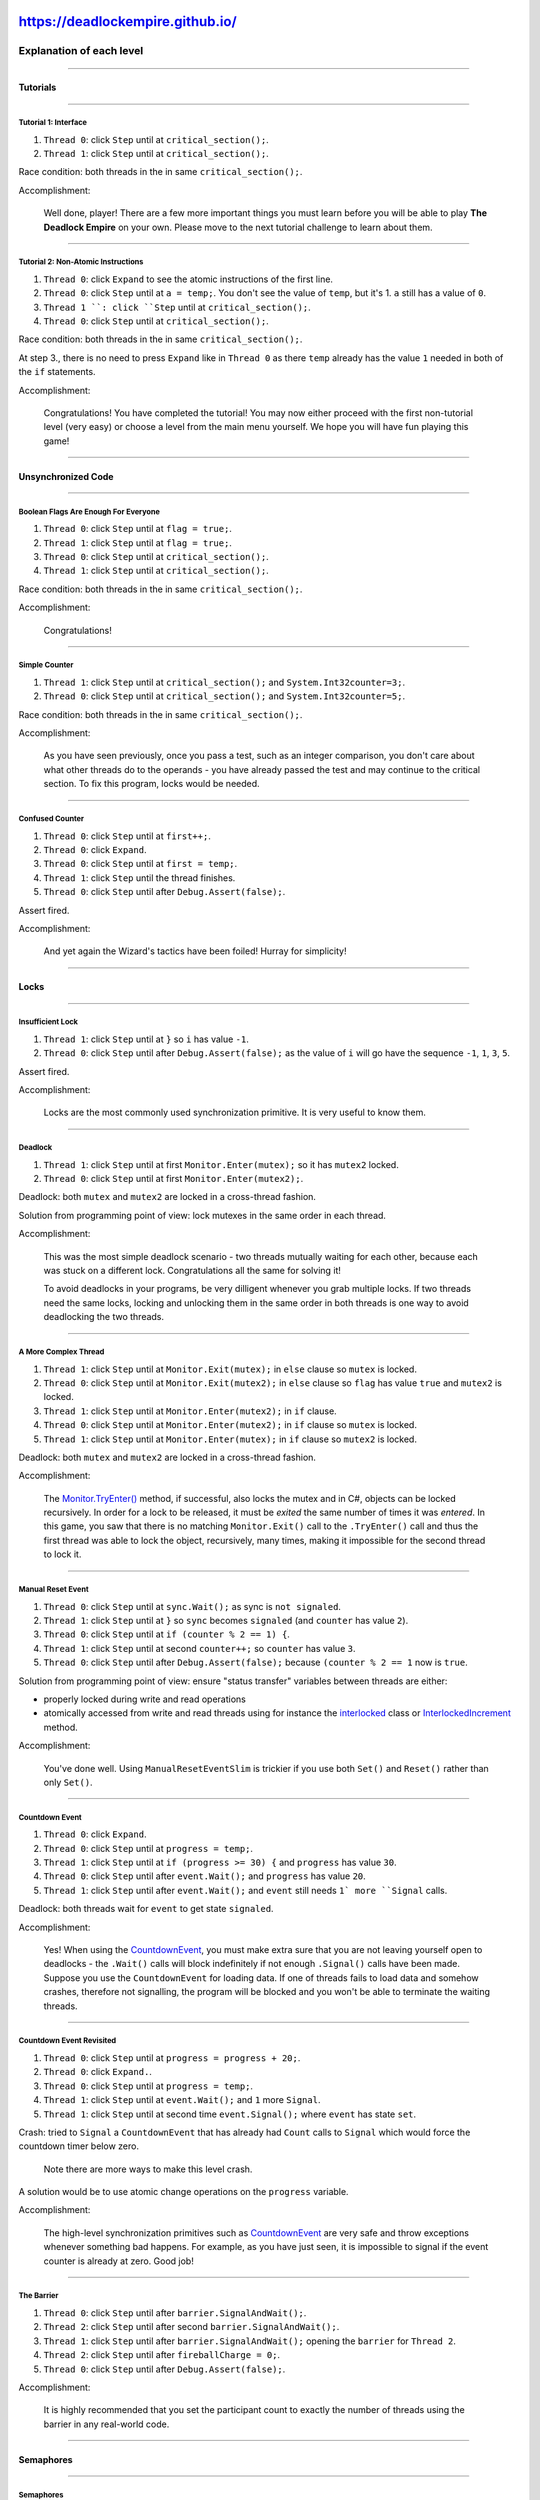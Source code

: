 https://deadlockempire.github.io/
#################################

.. # * = + ^ ~ - : . _ ` ' "

Explanation of each level
*************************

----------------------------------------------------------------------------------------------------------------------------------------------------------------------------------------------------------------------------------------------------------

Tutorials
=========

----------------------------------------------------------------------------------------------------------------------------------------------------------------------------------------------------------------------------------------------------------

Tutorial 1: Interface
+++++++++++++++++++++

1. ``Thread 0``: click ``Step`` until at ``critical_section();``.
2. ``Thread 1``: click ``Step`` until at ``critical_section();``.

Race condition: both threads in the in same ``critical_section();``.

Accomplishment:

  Well done, player! There are a few more important things you must learn before you will be able to play **The Deadlock Empire** on your own. Please move to the next tutorial challenge to learn about them.

----------------------------------------------------------------------------------------------------------------------------------------------------------------------------------------------------------------------------------------------------------

Tutorial 2: Non-Atomic Instructions
+++++++++++++++++++++++++++++++++++

1. ``Thread 0``: click ``Expand`` to see the atomic instructions of the first line.
2. ``Thread 0``: click ``Step`` until at ``a = temp;``.
   You don't see the value of ``temp``, but it's 1. ``a`` still has a value of ``0``.
3. ``Thread 1 ``: click ``Step`` until at ``critical_section();``.
4. ``Thread 0``: click ``Step`` until at ``critical_section();``.

Race condition: both threads in the in same ``critical_section();``.

At step 3., there is no need to press ``Expand`` like in ``Thread 0`` as there ``temp`` already has the value ``1`` needed in both of the ``if`` statements.

Accomplishment:

  Congratulations! You have completed the tutorial! You may now either proceed with the first non-tutorial level (very easy) or choose a level from the main menu yourself. We hope you will have fun playing this game!

----------------------------------------------------------------------------------------------------------------------------------------------------------------------------------------------------------------------------------------------------------

Unsynchronized Code
===================

----------------------------------------------------------------------------------------------------------------------------------------------------------------------------------------------------------------------------------------------------------

Boolean Flags Are Enough For Everyone
+++++++++++++++++++++++++++++++++++++

1. ``Thread 0``: click ``Step`` until at ``flag = true;``.
2. ``Thread 1``: click ``Step`` until at ``flag = true;``.
3. ``Thread 0``: click ``Step`` until at ``critical_section();``.
4. ``Thread 1``: click ``Step`` until at ``critical_section();``.

Race condition: both threads in the in same ``critical_section();``.

Accomplishment:

  Congratulations!

----------------------------------------------------------------------------------------------------------------------------------------------------------------------------------------------------------------------------------------------------------

Simple Counter
++++++++++++++

1. ``Thread 1``: click ``Step`` until at ``critical_section();`` and ``System.Int32counter=3;``.
2. ``Thread 0``: click ``Step`` until at ``critical_section();`` and ``System.Int32counter=5;``.

Race condition: both threads in the in same ``critical_section();``.

Accomplishment:

  As you have seen previously, once you pass a test, such as an integer comparison, you don't care about what other threads do to the operands - you have already passed the test and may continue to the critical section. To fix this program, locks would be needed.

----------------------------------------------------------------------------------------------------------------------------------------------------------------------------------------------------------------------------------------------------------

Confused Counter
++++++++++++++++



1. ``Thread 0``: click ``Step`` until at ``first++;``.
2. ``Thread 0``: click ``Expand``.
3. ``Thread 0``: click ``Step`` until at ``first = temp;``.
4. ``Thread 1``: click ``Step`` until the thread finishes.
5. ``Thread 0``: click ``Step`` until after ``Debug.Assert(false);``.

Assert fired.

Accomplishment:

  And yet again the Wizard's tactics have been foiled! Hurray for simplicity!

----------------------------------------------------------------------------------------------------------------------------------------------------------------------------------------------------------------------------------------------------------

Locks
=====

----------------------------------------------------------------------------------------------------------------------------------------------------------------------------------------------------------------------------------------------------------

Insufficient Lock
+++++++++++++++++

1. ``Thread 1``: click ``Step`` until at ``}`` so ``i`` has value ``-1``.
2. ``Thread 0``: click ``Step`` until after ``Debug.Assert(false);`` as the value of ``i`` will go have the sequence ``-1``, ``1``, ``3``, ``5``.

Assert fired.

Accomplishment:

  Locks are the most commonly used synchronization primitive. It is very useful to know them.

----------------------------------------------------------------------------------------------------------------------------------------------------------------------------------------------------------------------------------------------------------

Deadlock
++++++++

1. ``Thread 1``: click ``Step`` until at first ``Monitor.Enter(mutex);`` so it has ``mutex2`` locked.
2. ``Thread 0``: click ``Step`` until at first ``Monitor.Enter(mutex2);``.

Deadlock: both ``mutex`` and ``mutex2`` are locked in a cross-thread fashion.

Solution from programming point of view: lock mutexes in the same order in each thread.

Accomplishment:

  This was the most simple deadlock scenario - two threads mutually waiting for each other, because each was stuck on a different lock.
  Congratulations all the same for solving it!

  To avoid deadlocks in your programs, be very dilligent whenever you grab multiple locks.
  If two threads need the same locks, locking and unlocking them in the same order in both threads is one way to avoid deadlocking the two threads.

----------------------------------------------------------------------------------------------------------------------------------------------------------------------------------------------------------------------------------------------------------

A More Complex Thread
+++++++++++++++++++++

1. ``Thread 1``: click ``Step`` until at ``Monitor.Exit(mutex);`` in ``else`` clause so ``mutex`` is locked.
2. ``Thread 0``: click ``Step`` until at ``Monitor.Exit(mutex2);`` in ``else`` clause so ``flag`` has value ``true`` and  ``mutex2`` is locked.
3. ``Thread 1``: click ``Step`` until at ``Monitor.Enter(mutex2);`` in ``if`` clause.
4. ``Thread 0``: click ``Step`` until at ``Monitor.Enter(mutex2);`` in ``if`` clause so ``mutex`` is locked.
5. ``Thread 1``: click ``Step`` until at ``Monitor.Enter(mutex);`` in ``if`` clause so ``mutex2`` is locked.

Deadlock: both ``mutex`` and ``mutex2`` are locked in a cross-thread fashion.

Accomplishment:

  The `Monitor.TryEnter() <https://msdn.microsoft.com/en-us/library/system.threading.monitor.tryenter>`_ method, if successful, also locks the mutex and in C#, objects can be locked recursively.
  In order for a lock to be released, it must be *exited* the same number of times it was *entered*.
  In this game, you saw that there is no matching ``Monitor.Exit()`` call to the ``.TryEnter()`` call and thus the first thread was able to lock the object,
  recursively, many times, making it impossible for the second thread to lock it.

----------------------------------------------------------------------------------------------------------------------------------------------------------------------------------------------------------------------------------------------------------

Manual Reset Event
++++++++++++++++++

1. ``Thread 0``: click ``Step`` until at ``sync.Wait();`` as sync is ``not signaled``.
2. ``Thread 1``: click ``Step`` until at ``}`` so ``sync`` becomes ``signaled`` (and ``counter`` has value ``2``).
3. ``Thread 0``: click ``Step`` until at ``if (counter % 2 == 1) {``.
4. ``Thread 1``: click ``Step`` until at second ``counter++;`` so ``counter`` has value ``3``.
5. ``Thread 0``: click ``Step`` until after ``Debug.Assert(false);`` because ``(counter % 2 == 1`` now is ``true``.

Solution from programming point of view: ensure "status transfer" variables between threads are either:

- properly locked during write and read operations
- atomically accessed from write and read threads using for instance the `interlocked <https://msdn.microsoft.com/en-us/library/system.threading.interlocked.aspx>`_ class or `InterlockedIncrement <https://msdn.microsoft.com/en-us/library/windows/desktop/ms683614.aspx>`_ method.

Accomplishment:

  You've done well. Using ``ManualResetEventSlim`` is trickier if you use both ``Set()`` and ``Reset()`` rather than only ``Set()``.

----------------------------------------------------------------------------------------------------------------------------------------------------------------------------------------------------------------------------------------------------------

Countdown Event
+++++++++++++++

1. ``Thread 0``: click ``Expand``.
2. ``Thread 0``: click ``Step`` until at ``progress = temp;``.
3. ``Thread 1``: click ``Step`` until at ``if (progress >= 30) {`` and ``progress`` has value ``30``.
4. ``Thread 0``: click ``Step`` until after ``event.Wait();`` and ``progress`` has value ``20``.
5. ``Thread 1``: click ``Step`` until after ``event.Wait();`` and ``event`` still needs ``1` more ``Signal`` calls.

Deadlock: both threads wait for ``event`` to get state ``signaled``.

Accomplishment:

  Yes! When using the `CountdownEvent <https://msdn.microsoft.com/en-us/library/system.threading.countdownevent>`_,
  you must make extra sure that you are not leaving yourself open to deadlocks - the ``.Wait()`` calls will block indefinitely if not enough ``.Signal()`` calls have been made.
  Suppose you use the ``CountdownEvent`` for loading data. If one of threads fails to load data and somehow crashes,
  therefore not signalling, the program will be blocked and you won't be able to terminate the waiting threads.

----------------------------------------------------------------------------------------------------------------------------------------------------------------------------------------------------------------------------------------------------------

Countdown Event Revisited
+++++++++++++++++++++++++

1. ``Thread 0``: click ``Step`` until at ``progress = progress + 20;``.
2. ``Thread 0``: click ``Expand.``.
3. ``Thread 0``: click ``Step`` until at ``progress = temp;``.
4. ``Thread 1``: click ``Step`` until at ``event.Wait();`` and ``1`` more ``Signal``.
5. ``Thread 1``: click ``Step`` until at second time ``event.Signal();`` where ``event`` has state ``set``.

Crash: tried to ``Signal`` a ``CountdownEvent`` that has already had ``Count`` calls to ``Signal`` which would force the countdown timer below zero.

  Note there are more ways to make this level crash.

A solution would be to use atomic change operations on the ``progress`` variable.

Accomplishment:

  The high-level synchronization primitives such as `CountdownEvent <https://msdn.microsoft.com/en-us/library/system.threading.countdownevent>`_ are very safe and throw exceptions whenever something bad happens.
  For example, as you have just seen, it is impossible to signal if the event counter is already at zero. Good job!

----------------------------------------------------------------------------------------------------------------------------------------------------------------------------------------------------------------------------------------------------------

The Barrier
+++++++++++

1. ``Thread 0``: click ``Step`` until after ``barrier.SignalAndWait();``.
2. ``Thread 2``: click ``Step`` until after second ``barrier.SignalAndWait();``.
3. ``Thread 1``: click ``Step`` until after ``barrier.SignalAndWait();`` opening the ``barrier`` for ``Thread 2``.
4. ``Thread 2``: click ``Step`` until after ``fireballCharge = 0;``.
5. ``Thread 0``: click ``Step`` until after ``Debug.Assert(false);``.

Accomplishment:

  It is highly recommended that you set the participant count to exactly the number of threads using the barrier in any real-world code.

----------------------------------------------------------------------------------------------------------------------------------------------------------------------------------------------------------------------------------------------------------

Semaphores
==========

----------------------------------------------------------------------------------------------------------------------------------------------------------------------------------------------------------------------------------------------------------

Semaphores
++++++++++

1. ``Thread 0``: click ``Step`` until at ``ss.Wait();``.
2. ``Thread 1``: click ``Step`` until after ``ss.Release();`` in the ``else`` clause.
3. ``Thread 0``: click ``Step`` until at ``critical_section();``.
4. ``Thread 1``: click ``Step`` until at ``critical_section();`` (takes 2 iterations of the loop).

Race condition: both threads in the in same ``critical_section();``.

Solution:

1. Don't make a thread ``Release`` a ``Semaphore`` it didn't acquire.
2. Initialise the ``Semaphore`` with a ``count`` of ``1``.

Accomplishment:

  A few factories stopped but the Parallel Wizard is hard at work repairing them. You must move on and act quickly to capitalize on this.

----------------------------------------------------------------------------------------------------------------------------------------------------------------------------------------------------------------------------------------------------------

Producer-Consumer
+++++++++++++++++

1. ``Thread 1``: click ``Step`` until at ``queue.Enqueue(new Dragon());``.
2. ``Thread 0``: click ``Step`` until at ``queue.Dequeue();``.

Accomplishment:

  Admittedly, this was not an extremely difficult producer-consumer pattern to exploit but you performed quite well nonetheless.

----------------------------------------------------------------------------------------------------------------------------------------------------------------------------------------------------------------------------------------------------------

Producer-Consumer (variant)
+++++++++++++++++++++++++++

1. ``Thread 0``: click ``Step`` until at ``queue.Enqueue(new Golem());``.
2. ``Thread 0``: click ``Expand`` to see how the ``Enqueue`` is composed of atomic instructions.
3. ``Thread 0``: click ``Step`` until at ``queue returns to a consistent state.``.
4. ``Thread 1``: click ``Step`` until after ``queue.Dequeue();``.

Crash: tried to ``Dequeue`` from a ``queue`` that is in an invalid state.

Solution: lock the ``queue`` when performing non-atomic operations.

Accomplishment:

  Are you ready for the next challenge?

----------------------------------------------------------------------------------------------------------------------------------------------------------------------------------------------------------------------------------------------------------

Condition Variables
===================

----------------------------------------------------------------------------------------------------------------------------------------------------------------------------------------------------------------------------------------------------------

Condition Variables
+++++++++++++++++++

Try to ``Dequeue`` when there are no items.

This involves ``Thread 0`` and ``Thread 1`` to get into ``Monitor.Wait(mutex);`` at the same time and one performing the ``Dequeue`` before the other.

1. ``Thread 0``: click ``Step`` until at ``wait until woken up`` (after the ``Monitor.Wait(mutex);`` auto-expanded).
2. ``Thread 1``: click ``Step`` until at ``wait until woken up`` (after the ``Monitor.Wait(mutex);`` auto-expanded).
3. ``Thread 2``: click ``Step`` until after ``Monitor.PulseAll(mutex);`` and one item is in the ``queue``.
4. ``Thread 0``: click ``Step`` until at ``Monitor.Enter(mutex);`` inside ``Monitor.Wait(mutex);``
5. ``Thread 1``: click ``Step`` until at ``Monitor.Enter(mutex);`` inside ``Monitor.Wait(mutex);``
6. ``Thread 2``: click ``Step`` until after ``Monitor.Exit(mutex);``
7. ``Thread 0``: click ``Step`` until after ``Monitor.Exit(mutex);`` so the ``queue`` is empty and the mutex is free.
8. ``Thread 1``: click ``Step`` until after ``queue.Dequeue();``

Crash: tried to ``Dequeue`` from a queue that is empty.

Solution: use proper `condition variables <https://en.wikipedia.org/wiki/Monitor_(synchronization)#Condition_variables>`_
that encapsulate the condition and the monitor in one atomic operation.

Condition variable code for C# is at http://stackoverflow.com/questions/15657637/condition-variables-c-net and Delphi has built in ones in http://docwiki.embarcadero.com/Libraries/en/System.SyncObjs

A good explanation of using ``PulseAll`` versus ``Pulse`` is at http://stackoverflow.com/questions/6327278/monitor-wait-condition-variable/6331306#6331306

Accomplishment:

  Your skill is unmatched, Master Scheduler! Truly no program is safe before you

----------------------------------------------------------------------------------------------------------------------------------------------------------------------------------------------------------------------------------------------------------

The Final Stretch
=================

----------------------------------------------------------------------------------------------------------------------------------------------------------------------------------------------------------------------------------------------------------

Dragonfire
++++++++++

You need the ``fireball`` to have at least a ``counter`` of  ``3`` as the ``Thread 0`` needs three ``fireball.Wait()`` calls to end up in the  ``critical_section();``.

1. ``Thread 0``: click ``Step`` until at ``c = c + 1;`` so the value of ``c`` is ``-1``.
2. ``Thread 1``: click ``Step`` until at ``critical_section();`` and ``fireball`` has a ``counter`` of  ``3``.
3. ``Thread 0``: click ``Step`` until at ``critical_section();``.

Race condition: both threads in the in same ``critical_section();``.

Solution: ensure variables shared by threads are locked over all changes.

Accomplishment:

  *But as you march on the Wizard's citadel, a catastrophe happens! Another dragon appeared on the horizon, and on its back, a fearsome sorcerer. Can you defeat them in the next challenge? You must - because if you don't, all that is simple in the world will soon exist no more.*

----------------------------------------------------------------------------------------------------------------------------------------------------------------------------------------------------------------------------------------------------------

Triple Danger
+++++++++++++

1. ``Thread 2``: click ``Step`` until at ``Monitor.Enter(conduit);``.
2. ``Thread 1``: click ``Step`` until after ``Monitor.Exit(conduit);`` and ``energyBursts`` is empty.
3. ``Thread 2``: click ``Step`` until at ``energyBursts.Dequeue();``.

Crash: tried to ``Dequeue`` from a queue that is empty.

Solution: perform the ``Count`` check within the ``Monitor.Enter()`` lock.

Accomplishment:

  *And now, the time has come to take the battle to the enemy - to fight the Parallel Wizard in his own land, in his very lair!*

----------------------------------------------------------------------------------------------------------------------------------------------------------------------------------------------------------------------------------------------------------

Boss Fight
++++++++++

Observing:

- ``Thread 1`` resets ``darkness`` and ``evil`` values to ``0`` at the end of each loop iteration
- ``Thread 1`` provides ``fortress.Release();`` in each loop iteration
  - ``Thread 0`` requires ``fortress`` to have a ``counter`` of at least ``2``
- ``Thread 0`` can only enter the ``if`` on a different condition than ``Thread 1`` can which means you have to fiddle with ``Expand`` so that both conditions are met:
  - ``Thread 0``: ``darkness != 2`` and ``evil != 2`` (easiest: ``darkness == 1`` and ``evil == 1``)
  - ``Thread 1``: ``darkness != 2`` and ``evil = 2``  (easiest: ``darkness == 1`` and ``evil == 2``)

Steps:

1. ``Thread 1``: click ``Step`` until at ``darkness++;`` for the 3rd time so ``fortress`` has a ``counter`` of ``2``.
2. ``Thread 1``: click ``Expand`` so ``darkness++`` gets expanded.
3. ``Thread 1``: click ``Step`` until at ``darkness = temp;`` so ``darkness`` still has a value ``0``.
4. ``Thread 0``: click ``Step`` until at ``if (fortress.Wait(500)) {`` with ``darkness`` having a value ``1`` and ``evil`` having a value ``1``.
5. ``Thread 1``: click ``Step`` until at ``Monitor.Enter(sanctum);`` with ``darkness`` having a value ``1`` and ``evil`` having a value ``2``.
6. ``Thread 0``: click ``Step`` until at ``Monitor.Enter(sanctum);`` with ``fortress`` having a ``counter`` of ``0`` (because of two ``fortress.Wait()`` calls
7. ``Thread 0``: click ``Step`` until at ``Monitor.Wait(sanctum);`` which automatically expands, releases the lock and ends up at ``wait until woken up``.
8. ``Thread 1``: click ``Step`` until at ``critical_section();`` so ``sanctum`` is not locked any more.
9. ``Thread 0``: click ``Step`` until at ``critical_section();``.

Crash: Two threads were in a critical section at the same time.

Accomplishment:

  **Congratulations!**

  *In the end...* **victory***!*

  *The Parallel Wizard is destroyed and his fortress crumbles at your feet. You have won. Never again will programmers over the world have to endure the difficulty of correct multithreaded programming because in defeating the Parallel Wizard, you have banished concurrency. The world will be as it was decades ago, with computer running at a reasonable speed and in the right order, as prescribed by the wise programmers.*

  *'Although,' you wonder, 'the tricks I used were somewhat useful... and I did feel quite a bit faster when parallelized. Perhaps there is something to this whole parallelism thing.'*

  *Indeed, perhaps there is, commander. Perhaps parallelism is useful, after all, Master Scheduler. The points you make are valid and maybe you should not be so quick to dismiss the advantages of parallelism and faster execution. After all, with the skills you gained fighting The Deadlock Empire, don't you think that you have become...*

  *...an even greater* **`Parallel Wizard`***?*

  Thank you, dear Scheduler, for playing The Deadlock Empire. We hope you had as much fun playing this game as we had making it. Concurrency programming is hard but it's also beautiful in a way and the world can always use more people learned in its ways. You are to be congratulated for making it this far. We are looking forward to the new software or games you will create using your knowledge of multithreading.

  You mastered all the lessons of The Deadlock Empire. Thank you for playing!
  Any thoughts about the game or ideas for improvement? We'd like to hear those! Just fill out
  `this form <http://goo.gl/forms/i05ukNUMmB>`_.

----------------------------------------------------------------------------------------------------------------------------------------------------------------------------------------------------------------------------------------------------------

Demo time
#########

How does the Deadlock Empire work internally?
